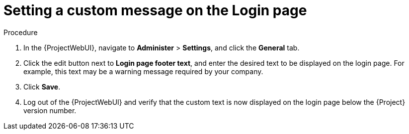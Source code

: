 [id="Setting_a_Custom_Message_on_the_Login_Page_{context}"]
= Setting a custom message on the Login page

.Procedure
. In the {ProjectWebUI}, navigate to *Administer* > *Settings*, and click the *General* tab.
. Click the edit button next to *Login page footer text*, and enter the desired text to be displayed on the login page.
For example, this text may be a warning message required by your company.
. Click *Save*.
. Log out of the {ProjectWebUI} and verify that the custom text is now displayed on the login page below the {Project} version number.
